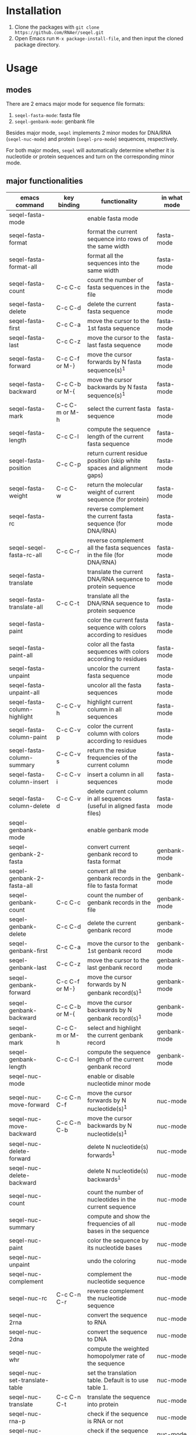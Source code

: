 #+TILE: SEQEL - emacs-lisp package for biological sequence manipulation
#+OPTIONS: ^:{}

* Installation
  1. Clone the packages with ~git clone https://github.com/RNAer/seqel.git~
  2. Open Emacs run ~M-x package-install-file~, and then input the cloned package directory.

* Usage
** modes
   There are 2 emacs major mode for sequence file formats:
   1. ~seqel-fasta-mode~: fasta file
   2. ~seqel-genbank-mode~: genbank file

   Besides major mode, ~seqel~ implements 2 minor modes for DNA/RNA (~seqel-nuc-mode~) and protein (~seqel-pro-mode~) sequences, respectively.

   For both major modes, ~seqel~ will automatically determine whether it is nucleotide or protein sequences and turn on the corresponding minor mode.
** major functionalities
   | emacs command                 | key binding    | functionality                                                               | in what mode |
   |-------------------------------+----------------+-----------------------------------------------------------------------------+--------------|
   | seqel-fasta-mode              |                | enable fasta mode                                                           |              |
   | seqel-fasta-format            |                | format the current sequence into rows of the same width                     | fasta-mode   |
   | seqel-fasta-format-all        |                | format all the sequences into the same width                                | fasta-mode   |
   | seqel-fasta-count             | C-c C-c        | count the number of fasta sequences in the file                             | fasta-mode   |
   | seqel-fasta-delete            | C-c C-d        | delete the current fasta sequence                                           | fasta-mode   |
   | seqel-fasta-first             | C-c C-a        | move the cursor to the 1st fasta sequence                                   | fasta-mode   |
   | seqel-fasta-last              | C-c C-z        | move the cursor to the last fasta sequence                                  | fasta-mode   |
   | seqel-fasta-forward           | C-c C-f or M-} | move the cursor forwards by N fasta sequence(s)^{1}                         | fasta-mode   |
   | seqel-fasta-backward          | C-c C-b or M-{ | move the cursor backwards by N fasta sequence(s)^{1}                        | fasta-mode   |
   | seqel-fasta-mark              | C-c C-m or M-h | select the current fasta sequence                                           | fasta-mode   |
   | seqel-fasta-length            | C-c C-l        | compute the sequence length of the current fasta sequence                   | fasta-mode   |
   | seqel-fasta-position          | C-c C-p        | return current residue position (skip white spaces and alignment gaps)      | fasta-mode   |
   | seqel-fasta-weight            | C-c C-w        | return the molecular weight of current sequence (for protein)               | fasta-mode   |
   | seqel-fasta-rc                |                | reverse complement the current fasta sequence (for DNA/RNA)                 | fasta-mode   |
   | seqel-seqel-fasta-rc-all      | C-c C-r        | reverse complement all the fasta sequences in the file (for DNA/RNA)        | fasta-mode   |
   | seqel-fasta-translate         |                | translate the current DNA/RNA sequence to protein sequence                  | fasta-mode   |
   | seqel-fasta-translate-all     | C-c C-t        | translate all the DNA/RNA sequence to protein sequence                      | fasta-mode   |
   | seqel-fasta-paint             |                | color the current fasta sequence with colors according to residues          | fasta-mode   |
   | seqel-fasta-paint-all         |                | color all the fasta sequences with colors according to residues             | fasta-mode   |
   | seqel-fasta-unpaint           |                | uncolor the current fasta sequence                                          | fasta-mode   |
   | seqel-fasta-unpaint-all       |                | uncolor all the fasta sequences                                             | fasta-mode   |
   | seqel-fasta-column-highlight  | C-c C-v h      | highlight current column in all sequences                                   | fasta-mode   |
   | seqel-fasta-column-paint      | C-c C-v p      | color the current column with colors according to residues                  | fasta-mode   |
   | seqel-fasta-column-summary    | C-c C-v s      | return the residue frequencies of the current column                        | fasta-mode   |
   | seqel-fasta-column-insert     | C-c C-v i      | insert a column in all sequences                                            | fasta-mode   |
   | seqel-fasta-column-delete     | C-c C-v d      | delete current column in all sequences (useful in aligned fasta files)      | fasta-mode   |
   | seqel-genbank-mode            |                | enable genbank mode                                                         |              |
   | seqel-genbank-2-fasta         |                | convert current genbank record to fasta format                              | genbank-mode |
   | seqel-genbank-2-fasta-all     |                | convert all the genbank records in the file to fasta format                 | genbank-mode |
   | seqel-genbank-count           | C-c C-c        | count the number of genbank records in the file                             | genbank-mode |
   | seqel-genbank-delete          | C-c C-d        | delete the current genbank record                                           | genbank-mode |
   | seqel-genbank-first           | C-c C-a        | move the cursor to the 1st genbank record                                   | genbank-mode |
   | seqel-genbank-last            | C-c C-z        | move the cursor to the last genbank record                                  | genbank-mode |
   | seqel-genbank-forward         | C-c C-f or M-} | move the cursor forwards by N genbank record(s)^{1}                         | genbank-mode |
   | seqel-genbank-backward        | C-c C-b or M-{ | move the cursor backwards by N genbank record(s)^{1}                        | genbank-mode |
   | seqel-genbank-mark            | C-c C-m or M-h | select and highlight the current genbank record                             | genbank-mode |
   | seqel-genbank-length          | C-c C-l        | compute the sequence length of the current genbank record                   | genbank-mode |
   | seqel-nuc-mode                |                | enable or disable nucleotide minor mode                                     |              |
   | seqel-nuc-move-forward        | C-c C-n C-f    | move the cursor forwards by N nucleotide(s)^{1}                             | nuc-mode     |
   | seqel-nuc-move-backward       | C-c C-n C-b    | move the cursor backwards by N nucleotide(s)^{1}                            | nuc-mode     |
   | seqel-nuc-delete-forward      |                | delete N nucleotide(s) forwards^{1}                                         | nuc-mode     |
   | seqel-nuc-delete-backward     |                | delete N nucleotide(s) backwards^{1}                                        | nuc-mode     |
   | seqel-nuc-count               |                | count the number of nucleotides in the current sequence                     | nuc-mode     |
   | seqel-nuc-summary             |                | compute and show the frequencies of all bases in the sequence               | nuc-mode     |
   | seqel-nuc-paint               |                | color the sequence by its nucleotide bases                                  | nuc-mode     |
   | seqel-nuc-unpaint             |                | undo the coloring                                                           | nuc-mode     |
   | seqel-nuc-complement          |                | complement the nucleotide sequence                                          | nuc-mode     |
   | seqel-nuc-rc                  | C-c C-n C-r    | reverse complement the nucleotide sequence                                  | nuc-mode     |
   | seqel-nuc-2rna                |                | convert the sequence to RNA                                                 | nuc-mode     |
   | seqel-nuc-2dna                |                | convert the sequence to DNA                                                 | nuc-mode     |
   | seqel-nuc-whr                 |                | compute the weighted homopolymer rate of the sequence                       | nuc-mode     |
   | seqel-nuc-set-translate-table |                | set the translation table. Default is to use table 1.                       | nuc-mode     |
   | seqel-nuc-translate           | C-c C-n C-t    | translate the sequence into protein                                         | nuc-mode     |
   | seqel-nuc-rna-p               |                | check if the sequence is RNA or not                                         | nuc-mode     |
   | seqel-nuc-dna-p               |                | check if the sequence is DNA or not                                         | nuc-mode     |
   | seqel-pro-mode                |                | enable or disable protein minor mode                                        |              |
   | seqel-pro-move-forward        | C-c C-p C-f    | move the cursor forwards by N amino acid(s)^{1}                             | pro-mode     |
   | seqel-pro-move-backward       | C-c C-p C-b    | move the cursor backwards by N amino acid(s)^{1}                            | pro-mode     |
   | seqel-pro-delete-forward      |                | delete N amino acid(s) forwards^{1}                                         | pro-mode     |
   | seqel-pro-delete-backward     |                | delete N amino acid(s) backwards^{1}                                        | pro-mode     |
   | seqel-pro-count               |                | count the number of amino acids in the sequence                             | pro-mode     |
   | seqel-pro-summary             |                | compute and show the frequencies of all amino acids in the sequence         | pro-mode     |
   | seqel-pro-paint               |                | color the sequence by its amino acids                                       | pro-mode     |
   | seqel-pro-unpaint             |                | undo the coloring                                                           | pro-mode     |
   | seqel-pro-weight              | C-c C-p C-w    | compute molecular weight of the protein sequence                            | pro-mode     |
   | seqel-pro-1-2-3               |                | covnert 1-letter IUPAC code to 3-letter IUPAC code for the protein sequence | pro-mode     |
   | seqel-pro-3-2-1               |                | convert 3-letter to 1-letter code                                           | pro-mode     |

   footnote^{1}: default N is one; you can combine with ~C-u~ to set N to other values

** search for sequence pattern/motif
   - You can search a sequence motif with =C-s=.
   - Enable bio-sequence search mode with ~M-x seqel-bioseq-toggle-isearch~ to ignore the possible whitespaces, gaps, and other irrelevant characters in the middle of a matching hit.

* For developers
** unit tests
   The package is unit tested using ~ert~ module of Emacs. You can run all the unit tests with linux command:
   #+begin_src sh
     make test
   #+end_src
